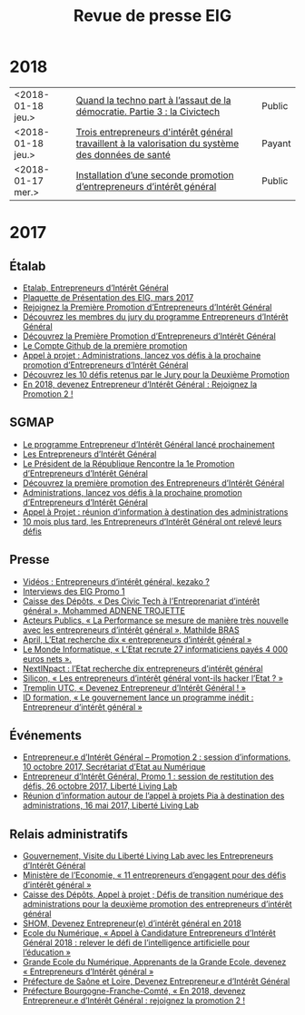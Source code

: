 #+title: Revue de presse EIG

* 2018

| <2018-01-18 jeu.> | [[https://cdonnees.com/2018/01/18/quand-la-techno-part-a-lassaut-de-la-democratie-partie-3-la-civictech/][Quand la techno part à l’assaut de la démocratie. Partie 3 : la Civictech]]                           | Public |
| <2018-01-18 jeu.> | [[http://www.hospimedia.fr/actualite/nominations/20180118-trois-entrepreneurs-d-interet-general-travaillent-a-la][Trois entrepreneurs d'intérêt général travaillent à la valorisation du système des données de santé]] | Payant |
| <2018-01-17 mer.> | [[https://www.nextinpact.com/brief/installation-d-une-seconde-promotion-d-entrepreneurs-d-interet-general-2156.htm][Installation d’une seconde promotion d’entrepreneurs d’intérêt général]]                              | Public |

* 2017

** Étalab

- [[https://www.etalab.gouv.fr/entrepreneurs-dinteret-general-promo-2-decouvrez-les-10-defis-retenus-par-le-jury][Etalab, Entrepreneurs d’Intérêt Général]]
- [[https://www.etalab.gouv.fr/wp-content/uploads/2017/04/Plaquette-de-presentation-EIG.pdf][Plaquette de Présentation des EIG, mars 2017]]
- [[https://www.etalab.gouv.fr/rejoignez-la-1e-promotion-dentrepreneurs-dinteret-general][Rejoignez la Première Promotion d’Entrepreneurs d’Intérêt Général]]
- [[https://www.etalab.gouv.fr/decouvrez-les-membres-du-jury-du-programme-entrepreneurs-dinteret-general][Découvrez les membres du jury du programme Entrepreneurs d’Intérêt Général]]
- [[https://www.etalab.gouv.fr/decouvrez-la-1e-promotion-des-entrepreneurs-dinteret-general][Découvrez la Première Promotion d’Entrepreneurs d’Intérêt Général]]
- [[https://github.com/entrepreneur-interet-general][Le Compte Github de la première promotion]]
- [[https://www.etalab.gouv.fr/appel-a-projets-administrations-lancez-vos-defis-a-la-prochaine-promotion-dentrepreneurs-dinteret-general][Appel à projet : Administrations, lancez vos défis à la prochaine promotion d’Entrepreneurs d’Intérêt Général]]
- [[https://www.etalab.gouv.fr/entrepreneurs-dinteret-general-promo-2-decouvrez-les-10-defis-retenus-par-le-jury][Découvrez les 10 défis retenus par le Jury pour la Deuxième Promotion]]
- [[https://www.etalab.gouv.fr/en-2018-devenez-entrepreneur%25E2%2580%25A2e-dinteret-general-rejoignez-la-promotion-2][En 2018, devenez Entrepreneur d’Intérêt Général : Rejoignez la Promotion 2 !]]

** SGMAP

- [[http://www.modernisation.gouv.fr/ladministration-change-avec-le-numerique/par-louverture-des-donnees-dans-les-administrations/le-programme-entrepreneur-dinteret-general-lance-prochainement][Le programme Entrepreneur d’Intérêt Général lancé prochainement]]
- [[http://www.modernisation.gouv.fr/ladministration-change-avec-le-numerique/par-louverture-des-donnees-dans-les-administrations/entrepreneur-interet-general][Les Entrepreneurs d’Intérêt Général]]
- [[http://www.modernisation.gouv.fr/ladministration-change-avec-le-numerique/par-louverture-des-donnees-dans-les-administrations/president-de-la-republique-rencontre-la-1re-promotion-entrepreneurs-interet-general][Le Président de la République Rencontre la 1e Promotion d’Entrepreneurs d’Intérêt Général]]
- [[http://www.modernisation.gouv.fr/ladministration-change-avec-le-numerique/par-louverture-des-donnees-dans-les-administrations/decouvrez-la-1re-promotion-des-entrepreneurs-dinteret-general][Découvrez la première promotion des Entrepreneurs d’Intérêt Général]]
- [[http://www.modernisation.gouv.fr/ladministration-change-avec-le-numerique/par-louverture-des-donnees-dans-les-administrations/administrations-lancez-vos-defis-a-la-prochaine-promotion-dentrepreneurs-dinteret-general][Administrations, lancez vos défis à la prochaine promotion d’Entrepreneurs d’Intérêt Général]]
- [[http://www.modernisation.gouv.fr/actualites/actualites/appel-a-projets-entrepreneurs-dinteret-general-reunion-dinformation-a-destination-des-administrations][Appel à Projet : réunion d’information à destination des administrations]]
- [[http://www.modernisation.gouv.fr/ladministration-change-avec-le-numerique/par-louverture-des-donnees-dans-les-administrations/10-mois-plus-tard-decouvrez-comment-les-1ers-entrepreneures-dinteret-general-ont-releve-leurs-defis][10 mois plus tard, les Entrepreneurs d’Intérêt Général ont relevé leurs défis]]

** Presse

- [[https://www.youtube.com/watch?v=-fF5871_8vU][Vidéos : Entrepreneurs d’intérêt général, kezako ?]]
- [[http://www.dailymotion.com/playlist/x4tlyz_SGMAP_entrepreneur-d-interet-general-eig][Interviews des EIG Promo 1]]
- [[http://www.caissedesdepots.fr/des-civictech-lentrepreneuriat-dinteret-general][Caisse des Dépôts, « Des Civic Tech à l’Entreprenariat d’intérêt général », Mohammed ADNENE TROJETTE]]
- [[https://www.acteurspublics.com/webtv/2017/07/11/mathilde-bras-la-performance-se-mesure-de-maniere-tres-nouvelle-avec-les-entrepreneurs-dinteret-general][Acteurs Publics, « La Performance se mesure de manière très nouvelle avec les entrepreneurs d’intérêt général », Mathilde BRAS]]
- [[https://www.april.org/next-inpact-l-etat-recherche-dix-entrepreneurs-d-interet-general][April, L’Etat recherche dix « entrepreneurs d’intérêt général »]]
- [[http://www.lemondeinformatique.fr/actualites/lire-l-etat-recrute-27-informaticiens-payes-4-000-euros-net-69531.html][Le Monde Informatique, « L’Etat recrute 27 informaticiens payés 4 000 euros nets ».]]
- [[https://www.nextinpact.com/news/102018-l-etat-recherche-dix-entrepreneurs-d-interet-general.htm][NextINpact : l’Etat recherche dix entrepreneurs d’intérêt général]]
- [[http://www.silicon.fr/entrepreneurs-interet-general-hacker-etat-161509.html?inf_by=59e61f76681db8a97f8b46c0][Silicon, « Les entrepreneurs d’intérêt général vont-ils hacker l’Etat ? »]]
- [[http://www.tremplin-utc.asso.fr/index.php/article/devenez-entrepreneur-e-d-interet-general/09/10/2017/913][Tremplin UTC, « Devenez Entrepreneur d’Intérêt Général ! »]]
- [[http://www.id-formation.com/2016-gouvernement-lance-programme-inedit-entrepreneur-interet-general.html][ID formation, « Le gouvernement lance un programme inédit : Entrepreneur d’intérêt général »]]

** Événements

- [[https://rdv.etalab.gouv.fr/e/23/entrepreneure-dinteret-general-promotion-2-session-dinformations][Entrepreneur.e d’Intérêt Général – Promotion 2 : session d’informations, 10 octobre 2017, Secrétariat d’Etat au Numérique]]
- [[https://rdv.etalab.gouv.fr/e/24/entrepreneure-dinteret-general-promo-1-session-de-restitution-des-defis][Entrepreneur d’Intérêt Général, Promo 1 : session de restitution des défis, 26 octobre 2017, Liberté Living Lab]]
- [[https://rdv.etalab.gouv.fr/e/22/entrepreneurs-dinteret-general-reunion-dinformation-autour-de-lappel-a-projets-pia-a-destination-des-administrations][Réunion d’information autour de l’appel à projets Pia à destination des administrations, 16 mai 2017, Liberté Living Lab]]

** Relais administratifs

- [[http://www.gouvernement.fr/visite-du-liberte-living-lab-et-rencontre-avec-les-entrepreneurs-d-interet-general][Gouvernement, Visite du Liberté Living Lab avec les Entrepreneurs d’Intérêt Général]]
- [[https://www.economie.gouv.fr/entreprises/entrepreneurs-interet-general][Ministère de l’Economie, « 11 entrepreneurs d’engagent pour des défis d’intérêt général »]]
- [[https://cdcinvestissementsdavenir.achatpublic.com/sdm/ent/gen/ent_detail.do?PCSLID=CSL_2017_F5cizb3iEh][Caisse des Dépôts, Appel à projet ; Défis de transition numérique des administrations pour la deuxième promotion des entrepreneurs d’intérêt général]]
- [[http://www.shom.fr/le-shom/actualites/les-communiques/actualite-detaillee/article/devenez-entrepreneure-dinteret-general-en-2018/][SHOM, Devenez Entrepreneur(e) d’intérêt général en 2018]]
- [[http://ecolenumerique.education.gouv.fr/2017/10/11/appel-candidatures-entrepreneurs-dinteret-general-2018-relever-le-defi-de-lintelligence-artificielle-pour-leducation/][Ecole du Numérique, « Appel à Candidature Entrepreneurs d’Intérêt Général 2018 : relever le défi de l’intelligence artificielle pour l’éducation »]]
- [[https://www.grandeecolenumerique.fr/2016/11/entrepreneurs-interet-general/][Grande Ecole du Numérique, Apprenants de la Grande Ecole, devenez « Entrepreneurs d’Intérêt général »]]
- [[http://www.saone-et-loire.gouv.fr/devenez-entrepreneur-o-e-d-interet-general-a9918.html][Préfecture de Saône et Loire, Devenez Entrepreneur.e d’Intérêt Général]]
- [[http://www.prefectures-regions.gouv.fr/bourgogne-franche-comte/Actualites/En-2018-devenez-Entrepreneur-e-d-interet-general-rejoignez-la-Promotion-2][Préfecture Bourgogne-Franche-Comté, « En 2018, devenez Entrepreneur.e d’Intérêt Général : rejoignez la promotion 2 !]]

